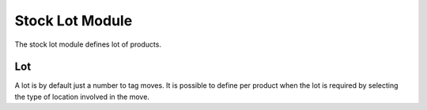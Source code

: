 Stock Lot Module
################

The stock lot module defines lot of products.

Lot
***

A lot is by default just a number to tag moves.
It is possible to define per product when the lot is required by selecting the
type of location involved in the move.


